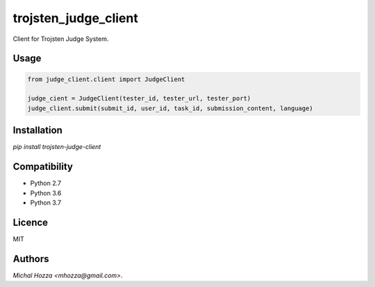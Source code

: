 trojsten_judge_client
=====================

.. image:: https://img.shields.io/pypi/v/trojsten_judge_client.svg
    :target: https://pypi.python.org/pypi/trojsten_judge_client
    :alt: Latest PyPI version

Client for Trojsten Judge System.

Usage
-----

.. code:: python

    from judge_client.client import JudgeClient

    judge_cient = JudgeClient(tester_id, tester_url, tester_port)
    judge_client.submit(submit_id, user_id, task_id, submission_content, language)

Installation
------------
`pip install trojsten-judge-client`

Compatibility
-------------
- Python 2.7
- Python 3.6
- Python 3.7

Licence
-------
MIT

Authors
-------
`Michal Hozza <mhozza@gmail.com>`.
